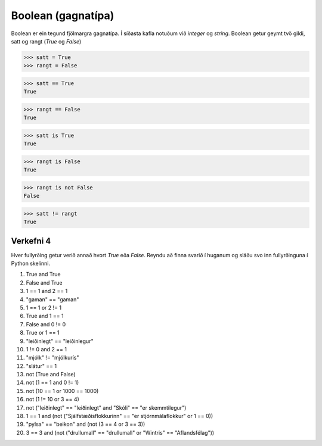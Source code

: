 .. _thermo-boolean:

Boolean (gagnatípa)
===================

Boolean er ein tegund fjölmargra gagnatípa. Í síðasta kafla notuðum við *integer* og *string*. Boolean getur geymt tvö gildi, satt og rangt (*True* og *False*)

>>> satt = True
>>> rangt = False

>>> satt == True
True

>>> rangt == False
True

>>> satt is True
True

>>> rangt is False
True

>>> rangt is not False
False

>>> satt != rangt
True


.. _thermo-assignment-4:

Verkefni 4
----------

Hver fullyrðing getur verið annað hvort *True* eða *False*. Reyndu að finna svarið í huganum og sláðu svo inn fullyrðinguna í Python skelinni.

1. True and True
2. False and True
3. 1 == 1 and 2 == 1
4. "gaman" == "gaman"
5. 1 == 1 or 2 != 1
6. True and 1 == 1
7. False and 0 != 0
8. True or 1 == 1
9. "leiðinlegt" == "leiðinlegur"
10. 1 != 0 and 2 == 1
11. "mjólk" != "mjólkurís"
12. "slátur" == 1
13. not (True and False)
14. not (1 == 1 and 0 != 1)
15. not (10 == 1 or 1000 == 1000)
16. not (1 != 10 or 3 == 4)
17. not ("leiðinlegt" == "leiðinlegt" and "Skóli" == "er skemmtilegur")
18. 1 == 1 and (not ("Sjálfstæðisflokkurinn" == "er stjórnmálaflokkur" or 1 == 0))
19. "pylsa" == "beikon" and (not (3 == 4 or 3 == 3))
20. 3 == 3 and (not ("drullumall" == "drullumall" or "Wintris" == "Aflandsfélag"))

